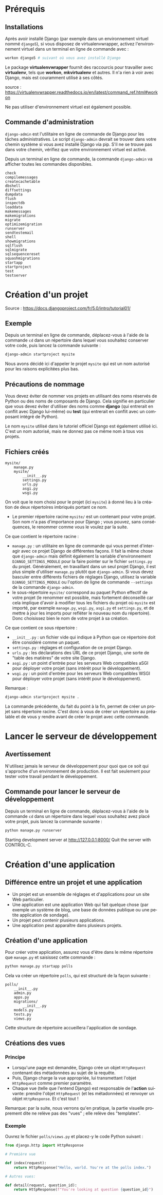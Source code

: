 #+LANGUAGE: fr
#+LATEX_HEADER: \usepackage[AUTO]{babel}
#+latex_header: \hypersetup{colorlinks=true,linkcolor=blue}

* Prérequis
** Installations
Après avoir installé Django (par exemple dans un environnement virtuel nommé ~django5~), si vous disposez de virtualenvwrapper, activez l'environnement virtuel dans un terminal en ligne de commande avec :
#+begin_src bash
workon django5 # suivant où vous avez installé Django
#+end_src

Le package *virtualenvwrapper* fournit des raccourcis pour travailler avec *virtualenv*, tels que *workon*, *mkvirtualenv* et autres. Il n'a rien à voir avec Django, mais est couramment utilisé à ses côtés.

source : https://virtualenvwrapper.readthedocs.io/en/latest/command_ref.html#workon

Ne pas utiliser d'environnement virtuel est également possible.


** Commande d'administration

~django-admin~ est l'utilitaire en ligne de commande de Django pour les tâches administratives.
Le script ~django-admin~ devrait se trouver dans votre chemin système si vous avez installé Django via pip. S'il ne se trouve pas dans votre chemin, vérifiez que votre environnement virtuel est activé.


Depuis un terminal en ligne de commande, la commande ~django-admin~ va afficher toutes les commandes disponibles.

#+begin_src fundamental 
check
compilemessages
createcachetable
dbshell
diffsettings
dumpdata
flush
inspectdb
loaddata
makemessages
makemigrations
migrate
optimizemigration
runserver
sendtestemail
shell
showmigrations
sqlflush
sqlmigrate
sqlsequencereset
squashmigrations
startapp
startproject
test
testserver
#+end_src 



* Création d'un projet

Source : https://docs.djangoproject.com/fr/5.0/intro/tutorial01/



** Exemple 

Depuis un terminal en ligne de commande, déplacez-vous à l'aide de la commande ~cd~ dans un répertoire dans lequel vous souhaitez conserver votre code, puis lancez la commande suivante :

#+begin_src bash :exports code
django-admin startproject mysite
#+end_src

Nous avons décidé ici d'appeler le projet ~mysite~ qui est un nom autorisé pour les raisons explicitées plus bas.


** Précautions de nommage



Vous devez éviter de nommer vos projets en utilisant des noms réservés de Python ou des noms de composants de Django. Cela signifie en particulier que vous devez éviter d'utiliser des noms comme *django* (qui entrerait en conflit avec Django lui-même) ou *test* (qui entrerait en conflit avec un composant intégré de Python).

Le nom ~mysite~ utilisé dans le tutoriel officiel Django est également utilisé ici. C'est un nom autorisé, mais ne donnez pas ce même nom à tous vos projets.

** Fichiers créés



#+begin_src fundamental
mysite/
    manage.py
    mysite/
        __init__.py
        settings.py
        urls.py
        asgi.py
        wsgi.py
#+end_src



On voit que le nom choisi pour le projet (ici ~mysite~) à donné lieu à la création de deux répertoires imbriqués portant ce nom.


- Le premier répertoire racine ~mysite/~ est un contenant pour votre projet. Son nom n'a pas d'importance pour Django ; vous pouvez, sans conséquences, le renommer comme vous le voulez par la suite. 

Ce que contient le répertoire racine :

- ~manage.py~ : un utilitaire en ligne de commande qui vous permet d'interagir avec ce projet Django de différentes façons.  Il fait la même chose que ~django-admin~ mais définit également la variable d'environnement ~DJANGO_SETTINGS_MODULE~ pour la faire pointer sur le fichier ~settings.py~ du projet. Généralement, en travaillant dans un seul projet Django, il est plus simple d'utiliser ~manage.py~ plutôt que ~django-admin~. Si vous devez basculer entre différents fichiers de réglages Django, utilisez la variable ~DJANGO_SETTINGS_MODULE~ ou l'option de ligne de commande ~--settings~ de la commande ~django-admin~.
- le sous-répertoire ~mysite/~ correspond au paquet Python effectif de votre projet (le renommer est possible, mais fortement déconseillé car cela implique d'avoir à modifier tous les fichiers du projet où ~mysite~ est importé, par exemple ~manage.py~, ~wsgi.py~, ~asgi.py~ et ~settings.py~, et de mettre à jour les imports pour refléter le nouveau nom du répertoire). Donc choisissez bien le nom de votre projet à sa création.

Ce que contient ce sous répertoire :

- ~__init__.py~ : un fichier vide qui indique à Python que ce répertoire doit être considéré comme un paquet.
- ~settings.py~ : réglages et configuration de ce projet Django.
- ~urls.py~ : les déclarations des URL de ce projet Django, une sorte de "table des matières" de votre site Django. 
- ~asgi.py~ : un point d'entrée pour les serveurs Web compatibles aSGI pour déployer votre projet (sans intérêt pour le développement).  
- ~wsgi.py~ : un point d'entrée pour les serveurs Web compatibles WSGI pour déployer votre projet (sans intérêt pour le développement).  


Remarque : 
#+begin_src bash :exports code
django-admin startproject mysite .
#+end_src
La commande précédente, du fait du point à la fin,  permet de créer un projet sans répertoire racine. 
C'est donc à vous de créer un répertoire au préalable et de vous y rendre avant de créer le projet avec cette commande. 

  
* Lancer le serveur de développement
** Avertissement
N'utilisez jamais le serveur de développement pour quoi que ce soit qui s'approche d'un environnement de production. Il est fait seulement pour tester votre travail pendant le développement.
** Commande pour lancer le serveur de développement

Depuis un terminal en ligne de commande, déplacez-vous à l'aide de la commande ~cd~ dans un répertoire dans lequel vous souhaitez avez placé votre projet, puis lancez la commande suivante :

#+begin_src bash :exports code
python manage.py runserver
#+end_src

Starting development server at http://127.0.0.1:8000/
Quit the server with CONTROL-C.


* Création d'une application

** Différence entre un projet et une application 
- Un projet est un ensemble de réglages et d'applications pour un site Web particulier.
- Une application est une application Web qui fait quelque chose (par exemple un système de blog, une base de données publique ou une petite application de sondage).
- Un projet peut contenir plusieurs applications.
- Une application peut apparaître dans plusieurs projets.

** Création d'une application
Pour créer votre application, assurez vous d'être dans le même répertoire que ~manage.py~ et saisissez cette commande :

#+begin_src bash :exports code
python manage.py startapp polls
#+end_src

Cela va créer un répertoire ~polls~, qui est structuré de la façon suivante :
#+begin_src fundamental :exports code
polls/
    __init__.py
    admin.py
    apps.py
    migrations/
        __init__.py
    models.py
    tests.py
    views.py
#+end_src

Cette structure de répertoire accueillera l'application de sondage.

** Créations des vues
*** Principe
- Lorsqu'une page est demandée, Django crée un objet ~HttpRequest~ contenant des métadonnées au sujet de la requête.
- Puis, Django charge la vue appropriée, lui transmettant l'objet ~HttpRequest~ comme premier paramètre.
- Chaque vue (telle que l'entend Django) est responsable de l'**action** suivante: prendre l'objet ~HttpRequest~ (et les métadonnées) et renvoyer un objet ~HttpResponse~. Et c'est tout !

Remarque: par la suite, nous verrons qu'en pratique, la partie visuelle proprement dite ne relève pas des "vues" ; elle relève des "templates".

*** Exemple  

Ouvrez le fichier ~polls/views.py~ et placez-y le code Python suivant :

#+begin_src python :exports code
from django.http import HttpResponse

# Première vue

def index(request):
    return HttpResponse("Hello, world. You're at the polls index.")

# Autres vues:

def detail(request, question_id):
    return HttpResponse(f"You're looking at question {question_id}")

def results(request, question_id):
    return HttpResponse(f"You're looking at the results of question {question_id}.")

def vote(request, question_id):
    return HttpResponse(f"You're voting on question {question_id}.")


#+end_src

La première vue est la vue la plus basique possible dans Django.

** Lier les vues aux urls
*** Principe

Pour accéder à une vue dans un navigateur, nous devons la mapper (établir une correspondance avec) à une URL.
Pour cela, nous devons définir une configuration d'URL, ou URLconf en abrégé.
Ces configurations d'URL sont définies dans chaque application Django au sein de fichiers Python nommés ~urls.py~.

*** Définir une URLconf pour l'application 

**** Exemple

Pour définir une URLconf pour l'application de sondages, créez un fichier ~polls/urls.py~ avec le contenu suivant :

#+begin_src python name='polls/urls.py' :exports code
from django.urls import path

from . import views

urlpatterns = [
    # ex: /polls/
    path("", views.index, name="index"),
]
#+end_src

**** La fonction ~path(route, view, kwargs=None, name=None)~

La fonction ~path()~ reçoit quatre paramètres, dont deux sont obligatoires : ~route~ et ~view~, et deux facultatifs : ~kwargs~ et ~name~.

À ce stade, il est intéressant d'examiner le rôle de chacun de ces paramètres:

- Premier paramètre de ~path()~ : ~route~

 - ~route~ est une chaîne contenant un *motif d'URL*.
 - Lorsqu'il traite une requête, Django commence par le premier motif dans ~urlpatterns~ puis continue de parcourir la liste en comparant l'URL reçue avec chaque motif jusqu'à ce qu'il en trouve un qui correspond.
 - Les motifs ne cherchent pas dans le nom de domaine, ni dans les paramètres GET et POST.
 - Par exemple : 
  - dans une requête vers ~https://www.example.com/myapp/~, l'URLconf va chercher ~myapp/~ ;
  - dans une requête vers ~https://www.example.com/myapp/?page=3~, l'URLconf va aussi chercher ~myapp/~.


- Deuxième paramètre de ~path()~ : ~view~

 - Lorsque Django trouve un motif correspondant, il appelle la fonction de vue spécifiée, avec un objet ~HttpRequest~ comme premier paramètre et toutes les valeurs capturée par la route sous forme de paramètres nommés.


- Troisième paramètre de ~path()~ : ~kwargs~

 - Comme nous allons le voir prochainement, les configurations d'URL ont un troisième point d'entrée facultatif qui permet de passer des paramètres supplémentaires à vos vues, via un dictionnaire Python. 

- Quatrième paramètre de ~path()~ : ~name~

 - Le nommage des URL permet de les référencer de manière non ambiguë depuis d'autres portions de code Django, en particulier depuis les gabarits. Cette fonctionnalité puissante permet d'effectuer des changements globaux dans les modèles d'URL de votre projet en ne modifiant qu'un seul fichier.

**** Sur l'utilité de ~name~ dans les gabarits utilisant ~url~

Source : https://stackoverflow.com/a/68307313/5952631

Une petite partie d'un gabarit ~index.html~ pouvant être:
#+begin_src html :exports code
    <a href="{% url 'index'                 %}">index</a>
    <a href="{% url 'detail'  question_id=1 %}">detail</a>
    <a href="{% url 'results' question_id=1 %}">results</a>
#+end_src

Comme cela est évident, cela montre des liens. Mais, notez ici, à
l'intérieur de la balise ~<a>~, l'utilisation de la balise ~url~ de Django.

Le format correct d'utilisation de la balise url de Django dans les gabarits est :
~{% url 'NAME OF URL here' any_variables_here %}~

~NAME OF URL~ signifie le nom que nous donnons à une URL dans l'argument ~name~ de ~path()~,
ce qui signifie que nous devons uniquement utiliser le nom de l'URL dans l'attribut ~href~,
nous n'avons plus besoin d'utiliser l'URL complexe partout dans notre code,
c'est une fonctionnalité géniale de Django.

**** Répertoire de l'application

Votre répertoire d'applications devrait maintenant ressembler à :

#+begin_src fundamental :exports code
polls/
    __init__.py
    admin.py
    apps.py
    migrations/
        __init__.py
    models.py
    tests.py
    urls.py
    views.py
#+end_src

*** Inclure l'URLconf de l'application dans l'URLconf globale du projet

**** Exemple
#+begin_src python :exports code name="mysite/urls.py"
from django.contrib import admin
from django.urls import include, path

urlpatterns = [
    # permet d'inclure l'URLconf de l'application 
    path("polls/", include("polls.urls")), 
    path("admin/", admin.site.urls),
]

#+end_src

**** La fonction ~include()~

La fonction ~include()~ permet de référencer et d'inclure d'autres configurations d'URL. Quand Django rencontre un ~include()~, il tronque le bout d'URL qui correspondait jusque là et passe la chaîne de caractères restante à la configuration d'URL incluse pour continuer le traitement.

Exemple :

 1. Lorsque l'utilisateur visite l'URL http://monsite.com/polls/, Django cherche une correspondance dans le fichier ~urls.py~ principal. La partie de l'URL ~polls/~ correspond à ~path('polls/', include('polls.urls'))~. Django tronque cette partie (c'est-à-dire qu'il la supprime) et passe le reste de l'URL (~""~ ici, car il n'y a rien après ~polls/~) au fichier ~urls.py~ de l'application ~polls~.

 2. Django continue maintenant à chercher une correspondance dans ~polls/urls.py~. Ici, ~path('', views.index, name='index')~ correspond, car l'URL restante est vide (~""~). La vue ~views.index~ est appelée.

 3. Si l'utilisateur visite http://monsite.com/polls/5/vote/, Django tronque ~polls/~ et passe le reste de l'URL (~5/vote/~) à ~polls/urls.py~. Ici, ~path(<int:question_id>/vote/, views.vote, name='vote')~ correspond, et la vue ~views.vote~ est appelée avec ~question_id=5~.

L'utilisation de ~include()~ permet donc à Django de structurer les URL de manière hiérarchique et modulaire, facilitant la maintenance et l'extension du projet.
L'idée derrière ~include()~ est de faciliter la connexion d'URL. Comme l'application de sondages possède son propre URLconf (polls/urls.py), ses URL peuvent être injectés sous  ~/polls/~ , sous ~/fun_polls/~ ou sous ~/content/polls/~ ou tout autre chemin racine sans que cela change quoi que ce soit au fonctionnement de l'application.


**** Quand utiliser include()

Alors que ~admin.site.urls~ utilise systématiquement ~path()~ et qu'on pourrait ajouter d'autre urls dans l'URLconf globale grâce à ~path()~,  il est plutôt conseillé d'utiliser ~include()~ lorsque l'on veut inclure d'autres motifs d'URL. Ces motifs d'urls seront alors placés dans les URLConf des applications où l'on fera usage de ~path()~. 

Cela permet de structurer les URL de manière modulaire, en les séparant en plusieurs fichiers de configuration.



* Configuration de la base de données

Source : https://docs.djangoproject.com/fr/5.0/intro/tutorial02/

** Choix de la base de données



La configuration par défaut utilise SQLite. Si vous débutez avec les bases de données ou que vous voulez juste essayer Django, il s'agit du choix le plus simple. Pour le stockage local des données avec une faible concurrence de l'écriture et moins d'un téraoctet de contenu, SQLite est la meilleure solution. SQLite est rapide et fiable et ne nécessite aucune configuration ou maintenance. SQLite est inclus dans Python, vous n'aurez donc rien d'autre à installer pour utiliser ce type de base de données.

SQLite fonctionne très bien comme moteur de base de données pour la plupart des sites Web à faible à moyen trafic (c'est-à-dire la plupart des sites Web). La quantité de trafic Web que SQLite peut gérer dépend de l'utilisation par le site Web de sa base de données. D'une manière générale, tout site qui obtient moins de 100 000 visites par jour devrait bien fonctionner avec SQLite.

S'il existe de nombreux programmes clients qui envoient SQL à la même base de données sur un réseau, utilisez un moteur de base de données client/serveur au lieu de SQLite. 

** Création des tables associées

La commande ~migrate~ examine le réglage ~INSTALLED_APPS~ dans votre fichier ~mysite/settings.py~ et crée les tables de base de données nécessaires en fonction des réglages de base de données et des migrations de base de données contenues dans l'application (nous les aborderons plus tard). Vous verrez apparaître un message pour chaque migration appliquée.

** Examen des tables de votre base de données

Pour afficher les tables créées par Django, si cela vous intéresse, lancez le client en ligne de commande de votre base de données. Par exemple pour SQLite:

#+begin_src bash name="SQLite"
sqlite3 db.sqlite3
#+end_src

Puis, tapez l'une des commandes suivantes:
- ~\dt~ (PostgreSQL),
- ~SHOW TABLES;~ (MariaDB, MySQL),
- ~.tables~ (SQLite) 
- ~SELECT TABLE_NAME FROM USER_TABLES;~ (Oracle) 

** Création des modèles

*** Philosophie des modèles


Dans la programmation orientée objet, un champ (ou attribut) est une propriété d'un objet. Cette propriété a un nom, un type de données et une valeur.

Un **modèle** est la source d'information unique et définitive pour vos données. Il contient les **champs** essentiels et le comportement attendu des données que vous stockerez. Django respecte la philosophie DRY (Don't Repeat Yourself), ne vous répétez pas. Le but est de définir le modèle des données à un seul endroit, et ensuite de dériver automatiquement ce qui est nécessaire à partir de celui-ci.

- **Un modèle équivaut à une table SQL et chaque modèle est représenté par une classe Python** (qui hérite de ~django.db.models.Model~).
- **Chaque champ correspond à une colonne dans une table SQL et chaque champ est représenté par un attribut de la classe Python correspondant au modèle.**

*** Modèles dans notre application de sondage

Nous allons créer deux modèles : ~Question~ et ~Choice~ (choix).
- Une Question possède deux champs : un énoncé de type ~CharField~ et une date de mise en ligne de type ~DateTimeField~.
- Un choix a deux champs : le texte représentant le choix et le décompte des votes. Chaque choix est associé à une Question.

Ces concepts sont représentés par des classes Python dont les attributs correspondent aux champs des modèles.

Éditez le fichier ~polls/models.py~ de façon à ce qu'il ressemble à ceci :

#+begin_src python :exports code
from django.db import models

class Question(models.Model):
    question_text = models.CharField(max_length=200)    # énoncé de la question
    pub_date = models.DateTimeField("date published")   # date de publication


class Choice(models.Model):
    question = models.ForeignKey(Question, on_delete=models.CASCADE)
    # chaque vote (Choice) n'est relié qu'à une seule Question
    choice_text = models.CharField(max_length=200)
    votes = models.IntegerField(default=0)

#+end_src


Ici, chaque modèle est représenté par une classe qui hérite de ~django.db.models.Model~.
Chaque modèle possède des attributs (variables de classe).
Chaque attribut représentant un champ de la base de données pour ce modèle.

Notez que nous définissons une relation, en utilisant ~ForeignKey~. Cela indique à Django que chaque vote (~Choice~) n'est relié qu'à une seule Question. Django propose tous les modèles classiques de relations : plusieurs-à-un, plusieurs-à-plusieurs, un-à-un.

Chaque autre attribut est un champ représenté par une instance d'une classe ~Field~ (par exemple, ~CharField~ pour les champs de type caractère, et ~DateTimeField~ pour les champs date et heure). Cela indique à Django le type de données que contient chaque champ.

Liste des champs proposés pas Django : 
https://docs.djangoproject.com/fr/5.0/ref/models/fields/#field-types

Le nom de chaque instance de ~Field~ (par exemple, ~question_text~ ou ~pub_date~) est le nom du champ en interne. Vous l'utiliserez dans votre code Python et votre base de données l'utilisera comme nom de colonne.

Vous pouvez utiliser le premier paramètre de position (facultatif) d'un Field pour donner un nom plus lisible au champ. C'est utilisé par le système d'introspection de Django, et aussi pour la documentation. Si ce paramètre est absent, Django utilisera le nom du champ interne. Dans l'exemple, nous n'avons défini qu'un seul nom plus lisible, pour ~Question.pub_date~. Pour tous les autres champs, nous avons considéré que le nom interne était suffisamment lisible.

Certaines classes Field possèdent des paramètres obligatoires. La classe ~CharField~, par exemple, a besoin d'un attribut ~max_length~. Ce n'est pas seulement utilisé dans le schéma de base de la base de données, mais également pour valider les champs, comme nous allons voir prochainement.

Un champ Field peut aussi autoriser des paramètres facultatifs ; dans notre cas, nous avons défini à 0 la valeur ~default~ de votes.



* Inclure l'application au projet

** Philosophie
Les applications de Django sont comme des pièces d'un jeu de construction : vous pouvez utiliser une application dans plusieurs projets, et vous pouvez distribuer les applications, parce qu'elles n'ont pas besoin d'être liées à une installation Django particulière.

** Étape 1 : créer ou modifier les modèles
Pour inclure l'application dans notre projet, nous avons besoin d'ajouter une référence à sa classe de configuration dans le réglage ~INSTALLED_APPS~.
La classe PollsConfig se trouve dans le fichier ~polls/apps.py~, ce qui signifie que son chemin pointé est ~polls.apps.PollsConfig~.

Modifiez le fichier ~mysite/settings.py~ et ajoutez ce chemin pointé au réglage ~INSTALLED_APPS~. Il doit ressembler à ceci :

#+begin_src python name="mysite/settings.py" :exports code
INSTALLED_APPS = [
    "polls.apps.PollsConfig", # ajout d'une référence
    "django.contrib.admin",
    "django.contrib.auth",
    "django.contrib.contenttypes",
    "django.contrib.sessions",
    "django.contrib.messages",
    "django.contrib.staticfiles",
]
#+end_src

Maintenant, Django sait qu'il doit inclure l'application polls.

** Étape 2 : créer des migrations correspondant à ces changements

Exécutons une autre commande :

#+begin_src bash :exports code
$ python manage.py makemigrations polls
#+end_src

En exécutant ~makemigrations~, vous indiquez à Django que vous avez effectué des changements à vos modèles (dans notre cas, nous avons créé deux modèles) et que vous aimeriez que ces changements soient stockés sous forme de migration.

Vous pouvez consulter la migration pour vos nouveaux modèles si vous le voulez ; il s'agit du fichier ~polls/migrations/0001_initial.py~. Vous n'êtes pas censé les lire chaque fois que Django en crée, mais ils sont conçus pour être humainement lisibles.

Les migrations sont très puissantes et permettent de gérer les changements de modèles dans le temps, au cours du développement d'un projet, sans devoir supprimer la base de données ou ses tables et en refaire de nouvelles. Une migration s'attache à mettre à jour la base de données en live, sans perte de données.

Si cela vous intéresse, vous pouvez exécuter ~python manage.py check~ ; cette commande vérifie la conformité de votre projet sans appliquer de migration et sans toucher à la base de données.

** Étape 3 : appliquer ces modifications à la base de données 

Maintenant, exécutez à nouveau la commande ~migrate~ pour créer les tables des modèles dans votre base de données :

#+begin_src bash
$ python manage.py migrate
#+end_src

- Des clés primaires (ID) sont ajoutées automatiquement.
- Django ajoute ~_id~ au nom de champ des clés étrangères.


* L'interface de programmation (API)

Maintenant, utilisons un **shell interactif Python** pour bénéficier de l'API que Django met gratuitement à notre disposition.

Pour lancer un shell Python, utilisez cette commande :
#+begin_src bash
$ python manage.py shell
#+end_src

** Importer les modèles d'une application

#+begin_src python :exports code
# Importe les modèles de l'application polls
>>> from polls.models import Choice, Question  
#+end_src

** Lister tous les objets (instances d'une classe de modèle)

Pour lister tous les enregistrements:
#+begin_src python :exports code
>>> Question.objects.all()
#+end_src

#+begin_src python :exports code
>>> Choice.objects.all()
#+end_src

** Créer de nouveaux objets
*** Créer une nouvelle question

Un objet ~question~ a deux attributs: ~question_text~ et  ~pub_date~

La prise en charge des fuseaux horaires (timezone) est activée dans le fichier de paramètres par défaut, donc Django attend:

#+begin_src python :exports code
>>> from django.utils import timezone
>>> q = Question(question_text="Quoi de neuf ?",
                 pub_date=timezone.now())
#+end_src

*** Sauvegarder une question dans la base de données

Vous devez appeler ~save()~ explicitement.

#+begin_src python :exports code
>>> q.save()
#+end_src

Maintenant la question à un ID.

#+begin_src python :exports code
>>> q.id
#+end_src

*** Ajouter des méthodes ~__str__()~ aux modèles
Il est important d'ajouter des méthodes ~__str__()~ à vos modèles, non seulement parce que c'est plus pratique lorsque vous utilisez le shell interactif, mais aussi parce que la représentation des objets est très utilisée dans l'interface d'administration automatique de Django.

#+begin_src python :exports code name="polls/models.py"
from django.db import models

class Question(models.Model):
    # ...
    def __str__(self):
        return self.question_text

class Choice(models.Model):
    # ...
    def __str__(self):
        return self.choice_text
#+end_src

Dorénavant, lister les objets transmettra une liste des textes qui avaient été saisis. 

#+begin_src python :exports code
>>> Question.objects.all()
#+end_src

#+begin_src fundamental
<QuerySet [<Question: Quoi de neuf?>]>
#+end_src

*** Ajouter une méthode à un modèle

#+begin_src python :exports code name="polls/models.py"
import datetime

from django.db import models
from django.utils import timezone


class Question(models.Model):
    # ...
    def was_published_recently(self): # publié il y a moins d'un jour
        return timezone.now() - datetime.timedelta(days=1) <= self.pub_date 

#+end_src

*** Afficher les choix associés à une question

Sélectionnez une question :

#+begin_src python :exports code
>>> q = Question.objects.get(pk=1)
#+end_src

Afficher tous les choix associés à cette question donc aucun jusqu'à présent :

#+begin_src python :exports code
>>> q.choice_set.all()
#+end_src

#+begin_src fundamental
<QuerySet []>
#+end_src

*** Créer de nouveaux choix associés à une question

Donnons quelques choix à cette question.

L'appel ~create~ construit un nouvel objet ~Choice~, exécute l'instruction ~INSERT~, ajoute le choix à l'ensemble de choix disponibles et renvoie le nouvel objet de type ~Choice~.

Django crée un ensemble (défini comme ~choice_set~) pour contenir "l'autre côté" d'une relation clé étrangère (par exemple le choix d'une question) accessible via l'API.

Créez trois choix:
#+begin_src python :exports code
>>> q.choice_set.create(choice_text="Not much", votes=0)
#+end_src

#+begin_src fundamental
<Choice: Not much>
#+end_src

#+begin_src python :exports code
>>> q.choice_set.create(choice_text="The sky", votes=0)
#+end_src

#+begin_src fundamental
<Choice: The sky>
#+end_src

#+begin_src python :exports code
>>> c = q.choice_set.create(choice_text="Just hacking again", votes=0)
#+end_src

*** Relations

Les objets de type Choice ont un accès API à l'objet de type Question qui leur est associé.

#+begin_src python :exports code
>>> c.question
#+end_src

#+begin_src fundamental
<Question: Quoi de neuf?>
#+end_src


Et vice versa, les objets de type ~Question~ ont accès aux objets de type ~Choice~ :

#+begin_src python :exports code
>>> q.choice_set.all()
#+end_src

#+begin_src fundamental
<QuerySet [<Choice: Not much>, <Choice: The sky>, <Choice: Just hacking again>]>
#+end_src


#+begin_src python :exports code
>>> q.choice_set.count()
#+end_src

#+begin_src fundamental
3
#+end_src


** Filtrer

*** Filtrer les enregistrements par valeur de champ
#+begin_src python :exports code
>>> Question.objects.filter(id=1)
#+end_src

#+begin_src fundamental
<QuerySet [<Question: Quoi de neuf?>]>
#+end_src

#+begin_src python :exports code
>>> Question.objects.filter(question_text__startswith="Quoi")
#+end_src

#+begin_src fundamental
<QuerySet [<Question: Quoi de neuf?>]>
#+end_src

La méthode ~filter()~ renvoie un objet queryset.

Si vous utilisez ~filter()~, vous le faites généralement chaque fois que vous attendez plus d'un objet correspondant à vos critères.

Si aucun élément ne correspond à vos critères, ~filter()~ renvoie un ensemble de requêtes vide sans générer d'erreur.

#+begin_src fundamental
<QuerySet []>
#+end_src

*** Filtrer les choix

L'API suit automatiquement les relations autant que vous en avez besoin.
Utilisez des traits de soulignement doubles pour séparer les relations.
Cela fonctionne à autant de niveaux que vous le souhaitez ; il n'y a pas de limite.

Trouvez tous les choix pour toute question dont la date_pub est cette année (en réutilisant la variable ~current_year~ que nous avons créée ci-dessus) :

#+begin_src  python
>>> Choice.objects.filter(question__pub_date__year=current_year)
#+end_src

#+begin_src fundamental
<QuerySet [<Choice: Not much>, <Choice: The sky>, <Choice: Just hacking again>]>
#+end_src

*** Filtrer puis supprimer

Supprimons l'un des choix. Utilisez ~delete()~ pour cela :

#+begin_src python :exports code
>>> c = q.choice_set.filter(choice_text__startswith="Just hacking")
>>> c.delete()
#+end_src

** Obtenir un objet
Si vous utilisez ~get()~, vous attendez un (et un seul) élément correspondant à vos critères.

#+begin_src python :exports code
# Obtenez la question qui a été publiée cette année.
>>> from django.utils import timezone
>>> current_year = timezone.now().year
>>> Question.objects.get(pub_date__year=current_year)
#+end_src

#+begin_src fundamental
<Question: Quoi de neuf?>
#+end_src

La méthode ~get()~ renvoie une erreur si l'élément n'existe pas ou s'il existe plusieurs éléments correspondant à vos critères.


#+begin_src python :exports code
>>> Question.objects.get(id=2)
#+end_src

#+begin_src fundamental
Traceback (most recent call last):
    ...
DoesNotExist: Question matching query does not exist.
#+end_src

Vous devez donc toujours utiliser ~if~ dans un bloc ~try.. except ..~ ou avec une fonction de raccourci comme ~get_object_or_404~ afin de gérer correctement les exceptions.

** Raccourci pour obtenir un objet par clé primaire
La recherche par clé primaire est le cas le plus courant, donc   Django fournit un raccourci pour les recherches exactes par clé primaire.

Ce qui suit est identique à ~Question.objects.get(id=1)~.

#+begin_src python :exports code
>>> Question.objects.get(pk=1)
#+end_src

#+begin_src  fundamental
<Question: Quoi de neuf?>
#+end_src

Assurez-vous que notre méthode personnalisée a fonctionné :

#+begin_src python :exports code
>>> q = Question.objects.get(pk=1)
>>> q.was_published_recently()
#+end_src

#+begin_src fundamental
True
#+end_src




* Introduction au site d'administration de Django

** Philosophie

L'interface d'administration n'est pas destinée à être utilisée par les visiteurs du site ; elle est conçue pour les administrateurs c'est-à-dire les gestionnaires du site qui éditent le contenu pour ajouter des nouvelles, des histoires, des événements, des résultats sportifs, etc.

Django procure une interface uniforme pour les administrateurs du site. 

Django a été écrit dans un environnement éditorial, avec une très nette séparation entre les *éditeurs de contenu* et le site *public* publié à destination des visiteurs.

** Création d'un utilisateur administrateur

Pour créer un compte administrateur, utilisez la commande suivante :

#+begin_src python :exports code
$ python manage.py createsuperuser
#+end_src


** Démarrage du serveur de développement

Le site d'administration de Django est activé par défaut.

Si le serveur ne tourne pas encore, démarrez-le comme ceci :

#+begin_src python :exportscode
$ python manage.py runserver
#+end_src


À présent, ouvrez un navigateur Web et allez à l'URL « /admin/ » de votre domaine local – par exemple, http://127.0.0.1:8000/admin/. Vous devriez voir l'écran de connexion à l'interface d'administration.

Comme la traduction est active par défaut, si vous définissez ~LANGUAGE_CODE~ dans ~settings.py~, l'écran de connexion s'affiche dans cette langue (pour autant que les traductions correspondantes existent dans Django).

** Rendre l'application de sondage modifiable via l'interface d'admin

Il faut indiquer à l'admin que les objets ~Question~ ont une interface d'administration. Pour ceci, ouvrez le fichier
~polls/admin.py~ et éditez-le de la manière suivante :

#+begin_src python :exports code name='polls/admin.py'
from django.contrib import admin
from .models import Question
admin.site.register(Question)
#+end_src

Maintenant les sondages apparaissent sur la Page d'accueil du site d'administration de Django.

Cliquez sur la question « Quoi de neuf ? » pour la modifier à travers le formulaire d'édition de l'objet question lequel est généré automatiquement à partir du modèle Question. Les différents types de champs du modèle (DateTimeField, CharField) correspondent au composant graphique d'entrée HTML approprié. Chaque type de champ sait comment s'afficher dans l'interface d'administration de Django.


Si la valeur de ~Date de publication~ ne correspond pas à l'heure à laquelle vous avez créé cette question vous avez probablement oublié de définir la valeur correcte du paramètre ~TIME_ZONE~. Modifiez-le, rechargez la page et vérifiez que la bonne valeur s'affiche.

Si vous cliquez sur ~Historique~ en haut à droite de la page, vous verrez une page listant toutes les modifications effectuées sur cet objet via l'interface d'administration de Django, accompagnées des date et heure, ainsi que du nom de l'utilisateur qui a fait ce changement.




* Création de l'interface publique (les vues)
** Aperçu

- Dans Django, les pages Web et les autres contenus sont générés par des vues.
- Chaque vue est représentée par une fonction Python (ou une méthode dans le cas des vues basées sur des classes).
- Django choisit une vue en examinant l'URL demandée (pour être précis, la partie de l'URL après le nom de domaine).

Dans notre application de sondage, nous aurons les quatre vues suivantes :

- La page de sommaire des questions : affiche quelques-unes des dernières questions.
- La page de détail d'une question : affiche le texte d'une question, sans les résultats mais avec un formulaire pour voter.
- La page des résultats d'une question : affiche les résultats d'une question particulière.
- Action de vote : gère le vote pour un choix particulier dans une question précise.

Un modèle (motif) d'URL est la forme générale d'une URL ; par exemple : ~/archive/<année>/<mois>/~. Pour passer de l'URL à la vue, Django utilise ce qu'on appelle des configurations d'URL (~URLconf~). Une configuration d'URL associe des motifs d'URL à des vues.

** Écriture de vues supplémentaires
  

#+begin_src python :exports code
from django.http import HttpResponse

# Première vue

def index(request):
    return HttpResponse("Hello, world. You're at the polls index.")

# Autres vues:

def detail(request, question_id):
    return HttpResponse(f"You're looking at question {question_id}")

def results(request, question_id):
    response = f"You're looking at the results of question {question_id}."
    return HttpResponse(response)

def vote(request, question_id):
    return HttpResponse(f"You're voting on question {question_id}.")


#+end_src

Nous avions parlé de la  première vue qui est la vue la plus basique possible dans Django.
Les autres vues acceptent un paramètre.

** Transmission de paramètres aux vues

#+begin_src python name='polls/urls.py' :exports code
from django.urls import path

from . import views

urlpatterns = [
    # ex: /polls/
    path("", views.index, name="index"), # ou views.index appelle la fonction index(request)
                                         # définie dans le fichier views.py de l'application
    # ex: /polls/5/
    path("<int:question_id>/", views.detail, name="detail"),
    # ex: /polls/5/results/
    path("<int:question_id>/results/", views.results, name="results"),
    # ex: /polls/5/vote/
    path("<int:question_id>/vote/", views.vote, name="vote"),
]
#+end_src

Ouvrez votre navigateur à l'adresse ~/polls/34/~. La fonction ~detail()~ sera exécutée et affichera l'ID fourni dans l'URL. Essayez aussi ~/polls/34/results/~ et ~/polls/34/vote/~, elles afficheront les pages modèles de résultats et de votes.

Lorsque quelqu'un demande une page de votre site Web, par exemple ~/polls/34/~, Django charge le module Python ~mysite.urls~ parce qu'il est mentionné dans le réglage ~ROOT_URLCONF~. Il trouve la variable nommée ~urlpatterns~ et parcourt les motifs dans l'ordre. Après avoir trouvé la correspondance ~polls/~, il retire le texte correspondant ("polls/") et passe le texte restant – "34/" – à la configuration d'URL “polls.urls” pour la suite du traitement. Là, c'est ~<int:question_id>/~ qui correspond ce qui aboutit à un appel à la vue ~detail()~ comme ceci :

#+begin_src python :exports code
detail(request=<HttpRequest object>, question_id=34)
#+end_src

La partie ~question_id=34~ vient de ~<int:question_id>~. En utilisant des chevrons, cela capture une partie de l'URL l'envoie en tant que paramètre nommé à la fonction de vue ; la partie ~question_id~ de la chaîne définit le nom qui va être utilisé pour identifier le motif trouvé, et la partie ~int~ est un convertisseur qui détermine ce à quoi les motifs doivent correspondre dans cette partie du chemin d'URL. Le caractère deux-points (:) sépare le convertisseur du nom de la partie capturée.

** Écriture de vues qui font réellement des choses

Source : https://docs.djangoproject.com/fr/5.0/intro/tutorial03/

Chaque vue est responsable de faire une des deux choses suivantes : retourner un objet HttpResponse contenant le contenu de la page demandée, ou lever une exception, comme par exemple Http404. Le reste, c'est votre travail.

Votre vue peut lire des entrées depuis une base de données, ou pas. Elle peut utiliser un système de gabarits comme celui de Django – ou un système de gabarits tiers – ou pas. Elle peut générer un fichier PDF, produire de l'XML, créer un fichier ZIP à la volée, tout ce que vous voulez, en utilisant les bibliothèques Python que vous voulez.

*** Codage en dur sans gabarit

L'allure de la page est codée en dur dans la vue.

#+begin_src python :exports code name='polls/views.py'
def latestQuestions(request):
    latest_question_list = Question.objects.order_by("-pub_date")[:5]
    output = ", ".join([q.question_text for q in latest_question_list])
    return HttpResponse(output)
#+end_src

*** Codage avec gabarits

Le système de gabarits de Django permet de séparer le style du code Python en créant un gabarit que la vue pourra utiliser.

- Tout d'abord, créez un répertoire nommé ~templates~ dans votre répertoire ~polls~. C'est là que Django recherche les gabarits. Le paramètre ~TEMPLATES~ de votre projet indique comment Django va charger et produire les gabarits. Le fichier de réglages par défaut configure un moteur ~DjangoTemplates~ dont l'option ~APP_DIRS~ est définie à ~True~. Par convention, ~DjangoTemplates~ recherche un sous-répertoire ~templates~ dans chaque application figurant dans ~INSTALLED_APPS~.

- Dans le répertoire templates que vous venez de créer, créez un autre répertoire nommé ~polls~ dans lequel vous placez un nouveau fichier ~index.html~.
Autrement dit, le chemin de votre gabarit doit être ~polls/templates/polls/index.html~. Conformément au fonctionnement du chargeur de gabarit ~app_directories~ (cf. explication ci-dessus), vous pouvez désigner ce gabarit dans Django par ~polls/index.html~.

Insérez le code suivant dans ce gabarit :

#+begin_src html name='polls/templates/polls/index.html'
{% if latest_question_list %}
    <ul>
    {% for question in latest_question_list %}
        Codé de la mauvaise manière:   
        <li><a href="/polls/{{ question.id }}/">
            {{ question.question_text }}</a></li>
        Codé de la bonne manière en utilisant app_name et le
        paramètre name dans les fonctions path():
        <li><a href="{% url 'polls:detail' question.id %}">
            {{ question.question_text }}</a></li>
    {% endfor %}
    </ul>
{% else %}
    <p>No polls are available.</p>
{% endif %}
#+end_src


Mettons maintenant à jour notre vue index dans ~polls/views.py~ pour qu'elle utilise le template :

#+begin_src python :exports code name='polls/views.py'
from django.http import HttpResponse
from django.template import loader

from .models import Question

def index(request):
    latest_question_list = Question.objects.order_by("-pub_date")[:5]
    template = loader.get_template("polls/index.html")
    context = {
        "latest_question_list": latest_question_list,
    }
    return HttpResponse(template.render(context, request))
#+end_src
    
Ce code charge le gabarit appelé ~polls/index.html~ et lui fournit un contexte.
Ce contexte est un dictionnaire qui fait correspondre des objets Python à des noms de variables de gabarit.

Chargez la page en appelant l'URL ~/polls/~ dans votre navigateur et vous devriez voir une liste à puces contenant des liens pointant vers la page de détail de la question sélectionnée.

*** Codage propre avec gabarits

Il est très courant de charger un gabarit, remplir un contexte et renvoyer un objet HttpResponse avec le résultat du gabarit interprété. Django fournit un raccourci pour cela : ~render()~

Voici les vues ~index()~ et ~detail()~ réécrites avec ~render()~ :

#+begin_src python   :exports code name='polls/views.py'
from django.http import HttpResponse
from django.template import loader
from django.shortcuts import get_object_or_404, render

from .models import Question

def index(request):
    latest_question_list = Question.objects.order_by("-pub_date")[:5]
    context = {"latest_question_list": latest_question_list}
    return render(request, "polls/index.html", context)

def detail(request, question_id):
    question = get_object_or_404(Question, pk=question_id)
    context = {"question": question}
    return render(request, "polls/detail.html", context)
#+end_src
    
Notez qu'une fois que nous avons fait ceci dans toutes nos vues, nous n'avons plus à importer ~loader~ et ~HttpResponse~ (il faut conserver ~HttpResponse~ tant que les méthodes initiales pour ~detail~, ~results~ et ~vote~ sont présentes).

- La fonction ~render()~ prend comme premier paramètre l'objet requête, un nom de gabarit comme deuxième paramètre et un dictionnaire comme troisième paramètre facultatif. Elle retourne un objet ~HttpResponse~ composé par le gabarit interprété avec le contexte donné.

- La fonction ~get_object_or_404()~ prend un modèle Django comme premier paramètre et un nombre arbitraire de paramètres mots-clés, qu'il transmet à la méthode ~get()~ du gestionnaire du modèle. Elle lève une exception ~Http404~ si l'objet n'existe pas.

- Il y a aussi une fonction ~get_list_or_404()~, qui fonctionne comme ~get_object_or_404()~, sauf qu'elle utilise ~filter()~ au lieu de la méthode ~get()~. Elle lève une exception Http404 si la liste est vide.

** Django et les espaces de noms (namespaces)

*** Philosophie
Il serait aussi possible de placer directement nos gabarits dans ~polls/templates~ (plutôt que dans un sous-répertoire ~polls~), mais ce serait une mauvaise idée. Django choisit le premier gabarit qu'il trouve pour un nom donné et dans le cas où vous avez un gabarit de même nom dans une autre application, Django ne fera pas la différence. Il faut pouvoir indiquer à Django le bon gabarit, et la meilleure manière de faire cela est d'utiliser des espaces de noms. C'est-à-dire que nous plaçons ces gabarits dans un autre répertoire portant le nom de l'application.

Django permet de structurer les URLs de manière hiérarchique à l'aide d'espaces de noms (~namespaces~). Ceci est particulièrement utile lorsqu'une application Django inclut plusieurs modules (ou applications) qui peuvent avoir des vues ayant le même nom, mais qui doivent être distinguées les unes des autres.

*** Exemple
Supposons que vous ayez deux applications dans votre projet Django, appelées ~polls~ et ~blog~, et que chacune d'elles ait une vue appelée ~vote~. Sans espaces de noms, Django ne saurait pas quelle vue ~vote~ appeler. En ajoutant un espace de noms, vous pouvez les distinguer :
  - ~polls:vote~ fait référence à la vue ~vote~ dans l'application ~polls~.
  - ~blog:vote~ fait référence à la vue ~vote~ dans l'application ~blog~.


Ceci est utilisé dans l'écriture ~{% url 'polls:vote' question.id %}~ qui permet à Django de comprendre qu'il doit rechercher une vue nommée ~vote~ dans l'application ou l'espace de noms ~polls~, et de construire l'URL correspondante en utilisant l'identifiant de la question (~question.id~) passé en paramètre.

*** Conclusion
Le ~:~ est donc essentiel pour spécifier l'espace de noms dans Django et pour différencier les vues lorsque vous avez des noms de vues similaires dans différentes applications.

* Écriture de formulaires

Source : https://docs.djangoproject.com/fr/5.0/intro/tutorial04/

** Écriture d'un formulaire minimal

Nous allons mettre à jour le gabarit de la page de détail (~polls/details.html~) du tutoriel précédent, de manière à ce que le gabarit contienne une balise HTML <form> :

#+begin_src html name='polls/templates/polls/detail.html'
<form action="{% url 'polls:vote' question.id %}" method="post">
{% csrf_token %}
<fieldset>
 <legend><h1>{{ question.question_text }}</h1></legend>
 {% if error_message %}<p><strong>{{ error_message }}</strong></p>{% endif %}
 {% for choice in question.choice_set.all %}
  <input type="radio" name="choice" id="choice{{ forloop.counter }}" value="{{ choice.id }}">
  <label for="choice{{ forloop.counter }}">{{ choice.choice_text }}</label><br>
 {% endfor %}
</fieldset>
<input type="submit" value="Vote">
</form>
#+end_src

** Un résumé rapide

- Ce gabarit affiche un bouton radio pour chaque choix de question. L'attribut value de chaque bouton radio correspond à l'ID du vote choisi. Le nom (name) de chaque bouton radio est "choice". Cela signifie que lorsque quelqu'un sélectionne l'un des boutons radio et valide le formulaire, les données POST choice=# (où # est l'identifiant du choix sélectionné) seront envoyées. Ce sont les concepts de base des formulaires HTML.
- Nous avons défini ~{% url 'polls:vote' question.id %}~ comme attribut action du formulaire, et nous avons précisé ~method="post"~. L'utilisation de ~method="post"~ ( par opposition à ~method="get"~ ) est très importante, puisque le fait de valider ce formulaire va entraîner des modifications de données sur le serveur. À chaque fois qu'un formulaire modifie des données sur le serveur, vous devez utiliser ~method="post"~. Cela ne concerne pas uniquement Django ; c'est une bonne pratique à adopter en tant que développeur Web.
- ~forloop.counter~ indique combien de fois la balise for a exécuté sa boucle.
- Comme nous créons un *formulaire POST* (qui modifie potentiellement des données), il faut se préoccuper des attaques inter-sites. Heureusement, vous ne devez pas réfléchir trop longtemps car Django offre un moyen pratique à utiliser pour s'en protéger. En bref, tous les formulaires POST destinés à des URL internes doivent utiliser la balise de gabarit ~{% csrf_token %}~.

* Affichage des résultats

Reprenons les principes précédents pour afficher les résultats. 

Après le vote d'une personne dans une question, la vue ~vote()~ redirige vers la page de résultats de la question.

** Réécrivons la vue ~results()~ dans ~polls/views.py~ :

#+begin_src python :exports code name="polls/views.py" 
from django.shortcuts import get_object_or_404, render

def results(request, question_id):
    question = get_object_or_404(Question, pk=question_id)
    return render(request, "polls/results.html", {"question": question})
#+end_src

Cette vue requiert le gabarit ~polls/results.html~. 

** Écrivons maintenant le gabarit ~polls/results.html~ :

#+begin_src html 
<h1>{{ question.question_text }}</h1>

<ul>
{% for choice in question.choice_set.all %}
    <li>{{ choice.choice_text }} -- {{ choice.votes }} vote{{ choice.votes|pluralize }}</li>
{% endfor %}
</ul>

<a href="{% url 'polls:detail' question.id %}">Vote again?</a>
#+end_src


* Utilisation des vues génériques

Les vues ~index()~, ~detail()~ et ~results()~ sont très courtes et représentent un cas classique du développement Web : *récupérer les données depuis la base de données suivant un paramètre contenu dans l'URL, charger un gabarit et renvoyer le gabarit interprété*. Ce cas est tellement classique que Django propose un raccourci, appelé le système de *vues génériques*.

Les vues génériques ajoutent une couche d'abstraction pour les procédés courants au point où vous n'avez même plus besoin d'écrire du code Python pour écrire une application.

Les deux vues suivantes sont *les vues génériques d'affichage* ; elles sont conçues pour afficher des données. Pour beaucoup de projets, il s'agit habituellement des vues les plus fréquemment utilisées :
- la vue générique ~ListView~ implémente le concept d'*afficher une liste d'objets*  ;
- la vue générique ~DetailView~ implémente celui d'*afficher une page détaillée pour un type particulier d'objet*.
Elles sont fondées sur des classes pas sur des fonctions.

Nous allons convertir notre application de sondage pour qu'elle utilise le système de vues génériques.

** Écriture de l'URLconf

La manière la plus directe d'utiliser des vues génériques est de les créer directement dans votre configuration d'URL. Si vous ne devez changer qu'un nombre restreint d'attributs d'une vue fondée sur une classe, vous pouvez les transmettre directement dans l'appel de méthode ~as_view()~. Tout paramètre transmis à ~as_view()~ surcharge l'attribut de même nom de la classe.

Ici, nous aurions pu simplement transmettre le paramètre ~template_name = "polls/detail.html"~ dans l'appel ~as_view()~ en écrivant ~path("<int:pk>/", views.DetailView.as_view(template_name = "polls/detail.html"), name="detail")~ et nous aurions pu faire de même pour ~template_name = "polls/results.html"~ mais nous n'allons pas le faire car nous  allons plutôt utiliser l'héritage des vues génériques dans l'écriture des vues, juste après.

Ouvrez la configuration d'URL ~polls/urls.py~ et modifiez-la ainsi :

#+begin_src python :exports code name="polls/urls.py"
from django.urls import path

from . import views

app_name = "polls"
urlpatterns = [
    # recours aux vues génériques
    path("", views.IndexView.as_view(), name="index"),
    path("<int:pk>/", views.DetailView.as_view(), name="detail"),
    path("<int:pk>/results/", views.ResultsView.as_view(), name="results"),
    # recours à une vue classique
    path("<int:question_id>/vote/", views.vote, name="vote"),
]
#+end_src

Notez que le nom des motifs de correspondance dans les chaînes de chemin des deuxième et troisième motifs ont changé de ~<question_id>~ à ~<pk>~. Ceci est nécessaire car la vue générique ~DetailView~ sera utilisée pour remplacer les vues ~detail()~ et ~results()~, et que cette vue s'attend à ce que la valeur de clé primaire capturée dans l'URL soit nommée "pk".

Pourquoi utiliser ~as_view()~ dans ce cas puisqu'à ce stade nous ne modifions aucun attribut?

Dans les vues basées sur les classes, *vous devez appeler la fonction ~as_view()~ afin de renvoyer une vue qui prend une requête et renvoie une réponse*. C'est le principal point d'entrée dans le cycle requête-réponse en cas de vues génériques. ~as_view~ est la fonction (méthode de classe) qui connectera votre classe ~MyView~ (ici ~IndexView~, ~DetailView~ et ~ResultsView~) à son URL.

** Écriture des vues

Plutôt que de transmettre les paramètres directement dans l'appel de méthode ~as_view()~ , l'autre façon de faire, plus puissante, d'utiliser les vues génériques est d'hériter d'une vue existante et de surcharger ses attributs (comme ~template_name~) ou ses méthodes (comme ~get_queryset~) dans votre sous-classe pour fournir d'autres valeurs ou méthodes. 

Nous allons enlever les anciennes vues ~index~, ~detail~ et ~results~ et utiliser à la place des vues génériques de Django. Pour cela, ouvrez le fichier ~polls/views.py~ et modifiez-le de cette façon :

#+begin_src python :exports code name="polls/views.py"
from django.db.models import F
from django.http import HttpResponseRedirect
from django.shortcuts import get_object_or_404, render
from django.urls import reverse
from django.views import generic

from .models import Choice, Question

class IndexView(generic.ListView):
    template_name = "polls/index.html"
    context_object_name = "latest_question_list"

    def get_queryset(self):
        """Return the last five published questions."""
        return Question.objects.order_by("-pub_date")[:5]

class DetailView(generic.DetailView):
    model = Question
    template_name = "polls/detail.html"

class ResultsView(generic.DetailView):
    model = Question
    template_name = "polls/results.html"

def vote(request, question_id):
    # same as above, no changes needed.
    ...
#+end_src

*Chaque vue générique doit connaître le modèle sur lequel elle agira.*

Pour cela, on utilise :
- soit l'attribut ~model~ (dans cet exemple, ~model = Question~ pour ~DetailView~ et ~ResultsView~),
- soit on définit la méthode ~get_queryset()~ (tel qu'illustré pour la vue ~IndexView~).

Par défaut, la vue générique ~DetailView~ utilise un gabarit appelé ~<nom app>/<nom modèle>_detail.html~. Dans notre cas, elle utiliserait le gabarit "~polls/question_detail.html~". L'attribut ~template_name~ est utilisé pour signifier à Django d'utiliser un nom de gabarit spécifique plutôt que le nom de gabarit par défaut. Nous avons aussi indiqué le paramètre ~template_name~ pour la vue de liste ~results~, ce qui permet de différencier l'apparence du rendu des vues  ~results~  et ~detail~, même s'il s'agit dans les deux cas de vues ~DetailView~ à la base.

De la même façon, la vue générique ~ListView~ utilise par défaut un gabarit appelé ~<nom app>/<nom modèle>_list.html~ ; nous utilisons ~template_name~ pour indiquer à ~ListView~ d'utiliser notre gabarit existant "~polls/index.html~".

Dans les parties précédentes de ce tutoriel, les templates ont été renseignés avec un contexte qui contenait les variables de contexte ~question~ et ~latest_question_list~. Pour ~DetailView~, la variable ~question~ est fournie automatiquement ; comme nous utilisons un modèle nommé ~Question~, Django sait donner un nom approprié à la variable de contexte. Cependant, pour ~ListView~, la variable de contexte générée automatiquement s'appelle ~question_list~. Pour changer cela, nous fournissons l'attribut ~context_object_name~ pour indiquer que nous souhaitons plutôt la nommer ~latest_question_list~. Il serait aussi possible de modifier les templates en utilisant les nouveaux nom de variables par défaut, mais il est beaucoup plus simple d'indiquer à Django les noms de variables que nous souhaitons.

* Le client de test de Django

Django fournit un Client de test pour simuler l'interaction d'un utilisateur avec le code au niveau des vues.
Avant de l'utiliser dans ~tests.py~ commencerons par voir son emploi dans le shell, où nous devons faire quelques opérations qui ne seront pas nécessaires dans ~tests.py~. La première est de configurer l'environnement de test dans le shell:

#+begin_src bash
$ python manage.py shell
>>> from django.test.utils import setup_test_environment
>>> setup_test_environment()
#+end_src


Ensuite, il est nécessaire d'importer la classe Client de test:

#+begin_src bash
>>> from django.test import Client
>>> # create an instance of the client for our use
>>> client = Client()
#+end_src

Nous pouvons maintenant simuler l'interaction d'un utilisateur avec le code au niveau des vues.

#+begin_src bash
>>> # get a response from '/'
>>> response = client.get("/")
Not Found: /
>>> # we should expect a 404 from that address; if you instead see an
>>> # "Invalid HTTP_HOST header" error and a 400 response, you probably
>>> # omitted the setup_test_environment() call described earlier.
>>> response.status_code
404
>>> # on the other hand we should expect to find something at '/polls/'
>>> # we'll use 'reverse()' rather than a hardcoded URL
>>> from django.urls import reverse
>>> response = client.get(reverse("polls:index"))
>>> response.status_code
200
>>> response.content
b'\n    <ul>\n    \n        <li><a href="/polls/1/">What&#x27;s up?</a></li>\n    \n    </ul>\n\n'
>>> response.context["latest_question_list"]
<QuerySet [<Question: What's up?>]>
#+end_src

* Introduction aux tests automatisés

Source : https://docs.djangoproject.com/fr/5.0/intro/tutorial05/

** Que sont les tests automatisés ?

Les tests sont des routines qui vérifient le fonctionnement de votre code. Dans les tests automatisés, le travail de test est fait pour vous par le système. 

Les tests peuvent se faire à différents niveaux. Certains tests s'appliquent à un petit détail (est-ce que tel modèle renvoie les valeurs attendues ?), alors que d'autres examinent le fonctionnement global du logiciel (est-ce qu'une suite d'actions d'un utilisateur sur le site produit le résultat désiré ?). 

Vous créez une seule fois un ensemble de tests, puis au fur et à mesure des modifications de votre application, vous pouvez contrôler que votre code fonctionne toujours tel qu'il devrait, sans devoir effectuer des tests manuels fastidieux.

L'écriture de tests est bien plus rentable que de passer des heures à tester manuellement votre application ou à essayer d'identifier la cause d'un problème récemment découvert.

** Création d'un test de modèle

[[*Ajouter une méthode à un modèle][Nous avions ajouté]] la méthode ~was_published_recently()~ au modèle ~Question~. Elle est censée retourner ~True~ si la question a été publiée depuis moins d'un jour et ~False~ dans le cas contraire.

#+begin_src python :exports code name="polls/models.py"
class Question(models.Model):
    # ...
    def was_published_recently(self): # publié il y a moins d'un jour
        return timezone.now() - datetime.timedelta(days=1) <= self.pub_date 

#+end_src

Le problème est que ~was_published_recently()~ renvoie ~True~ pour les questions dont ~pub_date~ est dans le futur.

#+begin_src python :exports code
time = timezone.now() + datetime.timedelta(days=30)
future_question = Question(pub_date=time)
#+end_src

Créons un test qui permet de révéler ce bogue.

Placez ce qui suit dans le fichier ~tests.py~ de l'application ~polls~ :

#+begin_src python :exports code
import datetime

from django.test import TestCase
from django.utils import timezone

from .models import Question


class QuestionModelTests(TestCase):
    def test_was_published_recently_with_future_question(self):
        """
        was_published_recently() returns False for questions whose pub_date
        is in the future.
        """
        time = timezone.now() + datetime.timedelta(days=30)
        future_question = Question(pub_date=time)
        self.assertIs(future_question.was_published_recently(), False)
#+end_src


** Lancement des tests

Dans le terminal, nous pouvons lancer notre test :

#+begin_src bash
$ python manage.py test polls
#+end_src

Ce qui va se passer:

- La commande ~manage.py test polls~ va chercher des tests dans l'application ~polls~ (les méthodes de test sont celles dont le nom commence par test) ;
- Une base de données est spécialement crée pour les tests ;
- Dans ~test_was_published_recently_with_future_question~, une instance ~Question~ dont le champ ~pub_date~ est 30 jours dans le futur est crée ;
- À l'aide de la méthode ~assertIs()~, le test va révéler que la méthode ~was_published_recently()~ renvoie ~True~, alors que nous souhaitons qu'elle renvoie ~False~.
- Le test nous indique le nom du test qui a échoué ainsi que la ligne de l'assertion qui a échoué.
  
#+begin_src bash
FAIL: test_was_published_recently_with_future_question (polls.tests.QuestionModelTests)
----------------------------------------------------------------------
Traceback (most recent call last):
  File "/path/to/mysite/polls/tests.py", line 16, in test_was_published_recently_with_future_question
    self.assertIs(future_question.was_published_recently(), False)
AssertionError: True is not False
#+end_src

  
** Amélioration du modèle

Corrigez la méthode dans ~models.py~ 

#+begin_src python :exports code  code name="polls/models.py"
def was_published_recently(self):
    now = timezone.now()
    return now - datetime.timedelta(days=1) <= self.pub_date <= now
#+end_src

Relancer les test ne révélera plus aucun problème.

#+begin_src bash
Creating test database for alias 'default'...
System check identified no issues (0 silenced).
.
----------------------------------------------------------------------
Ran 1 test in 0.001s

OK
Destroying test database for alias 'default'...
#+end_src

** Des tests de modèle plus exhaustifs

Pendant que nous y sommes, ajoutons deux tests ainsi nous disposerons de trois tests qui permettent de confirmer que ~Question.was_published_recently()~ renvoie des valeurs correctes pour des questions:
- passées (publiées depuis plus d'un jour),
- récentes (publiées depuis moins d'un jour)
- et futures (publiées après maintenant).

#+begin_src python :exports code name="polls/tests.py"
def test_was_published_recently_with_old_question(self):
    """
    was_published_recently() returns False for questions whose pub_date
    is older than 1 day.
    """
    time = timezone.now() - datetime.timedelta(days=1, seconds=1)
    old_question = Question(pub_date=time)
    self.assertIs(old_question.was_published_recently(), False)


def test_was_published_recently_with_recent_question(self):
    """
    was_published_recently() returns True for questions whose pub_date
    is within the last day.
    """
    time = timezone.now() - datetime.timedelta(hours=23, minutes=59, seconds=59)
    recent_question = Question(pub_date=time)
    self.assertIs(recent_question.was_published_recently(), True)
#+end_src

Encore une fois, ~polls~ est une application minimale, mais quelle que soit la complexité de son évolution ou le code avec lequel elle devra interagir, nous avons maintenant une certaine garantie que la méthode pour laquelle nous avons écrit des tests se comportera de façon cohérente.

#+begin_src bash
Found 3 test(s).
Creating test database for alias 'default'...
System check identified no issues (0 silenced).
...
----------------------------------------------------------------------
Ran 3 tests in 0.001s

OK
Destroying test database for alias 'default'...
#+end_src

** Amélioration de la vue

L'application de sondage publiera toute les questions, y compris celles dont le champ ~pub_date~ est situé dans le futur. Cela est à améliorer. Définir ~pub_date~ dans le futur devrait signifier que la question sera publiée à ce moment, mais qu'elle ne doit pas être visible avant cela.

[[*Écriture des vues][Nous avions introduit la vue IndexView basée sur la classe ListView]]:

#+begin_src python :exportscode name="polls/views.py"
class IndexView(generic.ListView):
    template_name = "polls/index.html"
    context_object_name = "latest_question_list"

    def get_queryset(self):
        """Return the last five published questions."""
        return Question.objects.order_by("-pub_date")[:5]
#+end_src

Nous devons corriger la méthode ~get_queryset()~ pour qu'elle vérifie aussi la date en la comparant avec ~timezone.now()~.

Nous devons d'abord ajouter une importation :

#+begin_src python :exports code name="polls/views.py"
from django.utils import timezone
#+end_src


puis nous devons corriger la méthode ~get_queryset~ de cette façon :

#+begin_src python :exports code name="polls/views.py"
def get_queryset(self):
    """
    Return the last five published questions (not including those set to be
    published in the future).
    """
    return Question.objects.filter(pub_date__lte=timezone.now()).order_by("-pub_date")[:5]
#+end_src

~Question.objects.filter(pub_date__lte=timezone.now())~ renvoie un ~queryset~ contenant les questions dont le champ ~pub_date~ est plus petit ou égal (c'est-à-dire plus ancien ou égal) à ~timezone.now~.


** Test de la nouvelle vue

Vous pourriez maintenant vérifier par vous-même que tout fonctionne comme prévu en lançant ~runserver~ et en accédant au site depuis votre navigateur. Il faudrait créer des questions avec des dates dans le passé et dans le futur et vérifier que seules celles qui ont été publiées apparaissent dans la liste. Mais vous ne voulez pas faire ce travail de test manuel chaque fois que vous effectuez une modification qui pourrait affecter ce comportement. Créons donc aussi un test automatisé pour tester la vue.

Ajoutez ce qui suit à ~polls/tests.py~:

#+begin_src python :expect code name="polls/tests.py¶"
from django.urls import reverse
#+end_src


Ce nom de fonction (~reverse~) semble particulièrement ni évocateur ni intuitif, ce que l'on peut considérer comme une faute grave.

[[*Lier les vues aux urls][Nous avons vu]], qu'étant donné un modèle d'URL, Django utilise la fonction ~path()~ pour choisir la bonne vue et générer une page. Autrement dit, /path → vue et nom de la vue/. Mais parfois, comme lors d'une redirection, vous devez aller dans le sens inverse. C'est-à-dire, donner à Django le nom d'une vue, et attendre de Django qu'il génère l'URL appropriée. En d'autres termes, /nom de la vue → path/. 

*Autrement dit ~reverse()~ fait l'inverse de la fonction ~path()~.* Il s'agit d'un exemple typique de dénomination qui met l'accent sur un aspect d'une entité (par exemple une fonction) qui était au premier plan dans l'esprit du programmeur à l'époque, compte tenu de son contexte, mais qui n'est pas la dénomination la plus utile dans le contexte plus large de tout autre développeur. Nous tombons souvent dans ce piège en tant que programmeurs: la dénomination des entités est si importante pour leur découvrabilité qu'elle vaut la peine de s'y arrêter et de réfléchir aux différents contextes et de choisir celui qui est le plus approprié pour que les autres programmeurs le trouvent transparent. 

Il aurait sans doute été plus transparent ici de nommer cette fonction  ~pathFromViewName~ ou ~urlFromViewName~ plutôt que ~reverse~;  mais cela n'a pas été le cas.

Ajoutez ce qui suit à ~polls/tests.py~:

#+begin_src python :exports code
def create_question(question_text, days):
    """
    Create a question with the given `question_text` and published the
    given number of `days` offset to now (negative for questions published
    in the past, positive for questions that have yet to be published).
    """
    time = timezone.now() + datetime.timedelta(days=days)
    return Question.objects.create(question_text=question_text, pub_date=time)


class QuestionIndexViewTests(TestCase):
    def test_no_questions(self):
        """
        If no questions exist, an appropriate message is displayed.
        """
        response = self.client.get(reverse("polls:index"))
        self.assertEqual(response.status_code, 200)
        self.assertContains(response, "No polls are available.")
        self.assertQuerySetEqual(response.context["latest_question_list"], [])

    def test_past_question(self):
        """
        Questions with a pub_date in the past are displayed on the
        index page.
        """
        question = create_question(question_text="Past question.", days=-30)
        response = self.client.get(reverse("polls:index"))
        self.assertQuerySetEqual(
            response.context["latest_question_list"],
            [question],
        )

    def test_future_question(self):
        """
        Questions with a pub_date in the future aren't displayed on
        the index page.
        """
        create_question(question_text="Future question.", days=30)
        response = self.client.get(reverse("polls:index"))
        self.assertContains(response, "No polls are available.")
        self.assertQuerySetEqual(response.context["latest_question_list"], [])

    def test_future_question_and_past_question(self):
        """
        Even if both past and future questions exist, only past questions
        are displayed.
        """
        question = create_question(question_text="Past question.", days=-30)
        create_question(question_text="Future question.", days=30)
        response = self.client.get(reverse("polls:index"))
        self.assertQuerySetEqual(
            response.context["latest_question_list"],
            [question],
        )

    def test_two_past_questions(self):
        """
        The questions index page may display multiple questions.
        """
        question1 = create_question(question_text="Past question 1.", days=-30)
        question2 = create_question(question_text="Past question 2.", days=-5)
        response = self.client.get(reverse("polls:index"))
        self.assertQuerySetEqual(
            response.context["latest_question_list"],
            [question2, question1],
        )
#+end_src

